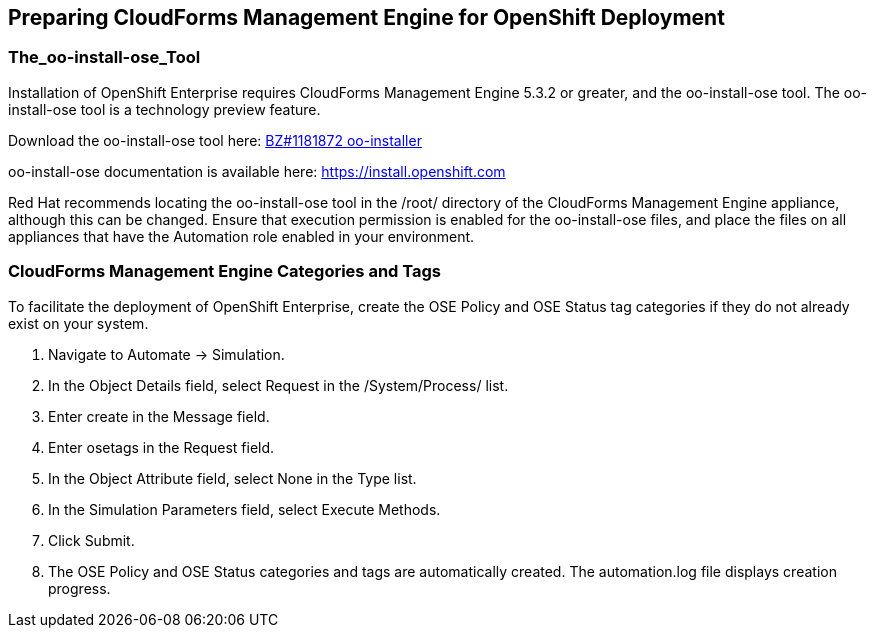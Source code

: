 [[preparing_cfme_for_openshift_deployment]]
== Preparing CloudForms Management Engine for OpenShift Deployment

=== The_oo-install-ose_Tool

Installation of OpenShift Enterprise requires CloudForms Management Engine 5.3.2 or greater, and the oo-install-ose tool. The oo-install-ose tool is a technology preview feature.

Download the oo-install-ose tool here: https://bugzilla.redhat.com/attachment.cgi?id=979818[BZ#1181872 oo-installer]

oo-install-ose documentation is available here: https://install.openshift.com

Red Hat recommends locating the oo-install-ose tool in the +/root/+ directory of the CloudForms Management Engine appliance, although this can be changed.
Ensure that execution permission is enabled for the oo-install-ose files, and place the files on all appliances that have the Automation role enabled in your environment.

=== CloudForms Management Engine Categories and Tags
To facilitate the deployment of OpenShift Enterprise, create the +OSE Policy+ and +OSE Status+ tag categories if they do not already exist on your system.
	
. Navigate to +Automate → Simulation+.

. In the +Object Details+ field, select +Request+ in the +/System/Process/+ list.

. Enter +create+ in the +Message+ field.
			
. Enter +osetags+ in the +Request+ field.

. In the +Object Attribute+ field, select +None+ in the +Type+ list.

. In the +Simulation Parameters+ field, select +Execute Methods+.

. Click +Submit+.

. The +OSE Policy+ and +OSE Status+ categories and tags are automatically created. The +automation.log+ file displays creation progress.
	
